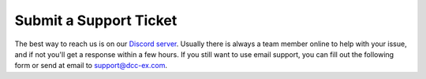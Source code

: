 Submit a Support Ticket
=======================

The best way to reach us is on our `Discord server <https://discord.gg/PuPnNMp8Qf>`_. Usually there is always a team member online to help with your issue, and if not you'll get a response within a few hours. If you still want to use email support, you can fill out the following form or send at email to support@dcc-ex.com.

.. raw:: html

   <iframe src="https://script.google.com/macros/s/AKfycbxiOJLhGbZRN3GWe_KIDe361733KvJU-DHajl6xBQPEMxiityA/exec"   class="is-fullwidth" height="800" width="100%" style="border:0;">
       </iframe>

